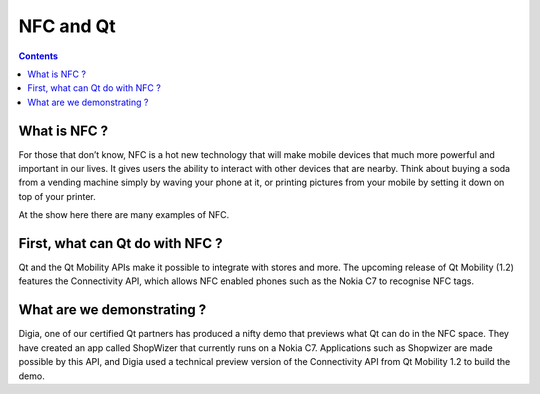 ﻿
.. index::
   pair: NFC; Qt


.. _nfc_qt:

==========
NFC and Qt
==========

.. seealso:: http://blog.qt.nokia.com/2011/02/16/qt-at-mwc-qt-and-near-field-communications-nfc/


.. contents::
   :depth: 3


What is NFC ?
=============

For those that don’t know, NFC is a hot new technology that will make mobile
devices that much more powerful and important in our lives. It gives users the
ability to interact with other devices that are nearby. Think about buying a
soda from a vending machine simply by waving your phone at it, or printing
pictures from your mobile by setting it down on top of your printer.

At the show here there are many examples of NFC.

First, what can Qt do with NFC ?
================================

Qt and the Qt Mobility APIs make it possible to integrate with stores and more.
The upcoming release of Qt Mobility (1.2) features the Connectivity API, which
allows NFC enabled phones such as the Nokia C7 to recognise NFC tags.

What are we demonstrating ?
===========================

Digia, one of our certified Qt partners has produced a nifty demo that previews
what Qt can do in the NFC space. They have created an app called ShopWizer that
currently runs on a Nokia C7. Applications such as Shopwizer are made possible
by this API, and Digia used a technical preview version of the Connectivity
API from Qt Mobility 1.2 to build the demo.
